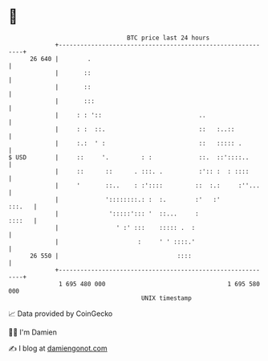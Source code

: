 * 👋

#+begin_example
                                    BTC price last 24 hours                    
                +------------------------------------------------------------+ 
         26 640 |        .                                                   | 
                |       ::                                                   | 
                |       ::                                                   | 
                |       :::                                                  | 
                |     : : '::                           ..                   | 
                |     : :  ::.                          ::   :..::           | 
                |     :.:  ' :                          ::   ::::: .         | 
   $ USD        |     ::     '.         : :             ::.  ::'::::..       | 
                |     ::      ::      . :::. .          :':: :  : ::::       | 
                |     '       ::..    : :'::::         ::  :.:     :''...    | 
                |             '::::::::.: :  :.        :'   :'        :::.   | 
                |              ':::::'::: '  ::...     :              ::::   | 
                |                ' :' :::    ::::: .  :                      | 
                |                      :     ' ' ::::.'                      | 
         26 550 |                                 ::::                       | 
                +------------------------------------------------------------+ 
                 1 695 480 000                                  1 695 580 000  
                                        UNIX timestamp                         
#+end_example
📈 Data provided by CoinGecko

🧑‍💻 I'm Damien

✍️ I blog at [[https://www.damiengonot.com][damiengonot.com]]
